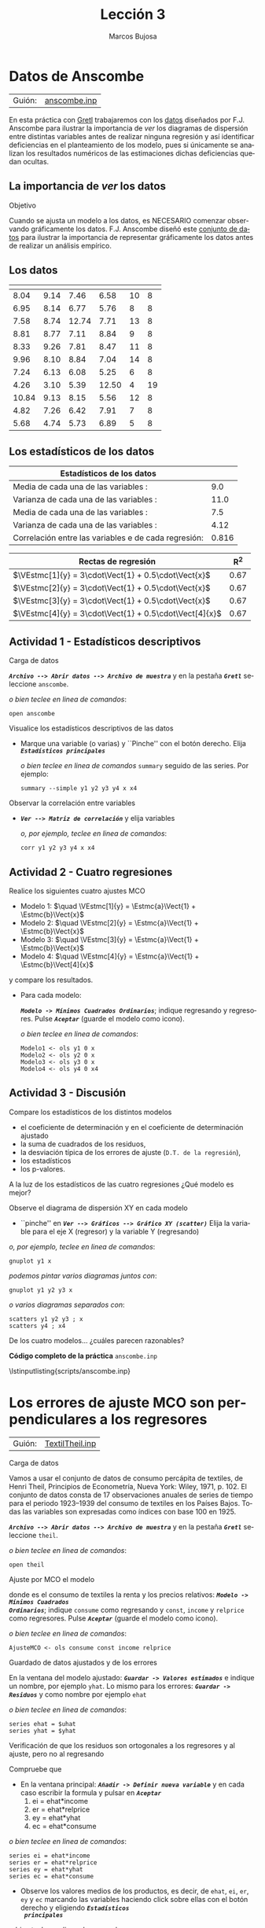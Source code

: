 #+title:  Lección 3
#+author: Marcos Bujosa
#+STARTUP: show4levels
#+LANGUAGE: es-es

#+EXPORT_FILE_NAME: pub/Lecc03

# +OPTIONS: toc:nil
#+OPTIONS: tags:nil

#+LATEX_CLASS: article

#+LATEX_HEADER: \usepackage[spanish]{babel}
#+LATEX_HEADER: \usepackage[margin=0.5in]{geometry}
#+LaTeX_HEADER: \usepackage[svgnames,x11names]{xcolor}
#+LaTeX_HEADER: \hypersetup{linktoc = all, colorlinks = true, urlcolor = DodgerBlue4, citecolor = PaleGreen1, linkcolor = SpringGreen4}
#+LaTeX_HEADER: \PassOptionsToPackage{hyphens}{url}
# +LaTeX_HEADER: \input{notacionLinAlg.tex}
#+LaTeX_HEADER: \usepackage{nacal}

#+LaTeX_HEADER: \usepackage{framed}

#+LaTeX_HEADER: \usepackage{listings}
#+LaTeX_HEADER: \input{hansl.tex}
#+LaTeX_HEADER: \lstnewenvironment{hansl-gretl}
#+LaTeX_HEADER: {\lstset{language={hansl},basicstyle={\ttfamily\footnotesize},numbers,rame=single,breaklines=true}}
#+LaTeX_HEADER: {}
#+LaTeX_HEADER: \newcommand{\hansl}[1]{\lstset{language={hansl},basicstyle={\ttfamily\small}}\lstinline{#1}}
# +LaTeX_HEADER: \lstset{backgroundcolor=\color{white},basicstyle=\ttfamily\footnotesize,breaklines=true, captionpos=b,commentstyle=\color{mygreen},escapeinside={\%*}{*)}, keywordstyle=\color{blue},stringstyle=\color{mymauve}, }
# +LaTeX_HEADER: \lstset{backgroundcolor=\color{lightgray!20},basicstyle=\ttfamily\footnotesize,breaklines=true, }
#+LaTeX_HEADER: \lstset{backgroundcolor=\color{lightgray!20}, }

#+name: setup-listings
#+begin_src emacs-lisp :exports none :results silent
  (setq org-latex-listings 'listings)
  (setq org-latex-custom-lang-environments
  	;'((emacs-lisp "common-lispcode")))
  	'((emacs-lisp "hansl-gretl")))
  (setq org-latex-listings-options
	'(("frame" "lines")
	  ("basicstyle" "\\scriptsize")
	  ("basicstyle" "\\ttfamily")
	  ("numbers=none" "left")
	  ("backgroundcolor=\\color{lightgray!20}")
	  ("numberstyle" "\\tiny")))
  (setq org-latex-to-pdf-process
	'("pdflatex -interaction nonstopmode -output-directory %o %f"
	"pdflatex -interaction nonstopmode -output-directory %o %f"
	"pdflatex -interaction nonstopmode -output-directory %o %f"))
  (org-add-link-type
   "latex" nil
   (lambda (path desc format)
     (cond
      ((eq format 'html)
       (format "<span class=\"%s\">%s</span>" path desc))
      ((eq format 'latex)
       (format "\\%s{%s}" path desc)))))
#+end_src

# \lstnewenvironment{code}
#     {\lstset{language=haskell,
#     basicstyle=\small\ttfamily,
#     numbers=left,
#     numberstyle=\tiny\color{gray},
#     backgroundcolor=\color{lightgray},
#     firstnumber=auto
#     }}
#     {}

#+bibliography: ref.bib

# +latex: \clearpage

#+LATEX: \clearpage

* Datos de Anscombe
   :PROPERTIES:
   :header-args: :tangle ./pub/scripts/anscombe.inp
   :END:

| Guión: | [[https://github.com/mbujosab/Ectr/tree/master/Practicas/Gretl/scripts/anscombe.inp][anscombe.inp]] |

En esta práctica con [[https://gretl.sourceforge.net/es.html][Gretl]] trabajaremos con los [[http://en.wikipedia.org/wiki/Anscombe's_quartet][datos]] diseñados por
F.J. Anscombe para ilustrar la importancia de /ver/ los diagramas de
dispersión entre distintas variables antes de realizar ninguna
regresión y así identificar deficiencias en el planteamiento de los
modelo, pues si únicamente se analizan los resultados numéricos de las
estimaciones dichas deficiencias quedan ocultas.

** La importancia de /ver/ los datos
**** Objetivo
Cuando se ajusta un modelo a los datos, es NECESARIO comenzar
observando gráficamente los datos. F.J. Anscombe diseñó este
[[http://en.wikipedia.org/wiki/Anscombe's_quartet][conjunto de datos]]
para ilustrar la importancia de representar gráficamente los datos
antes de realizar un análisis empírico.

** Los datos

| \Vect[1]{y} | \Vect[2]{y} | \Vect[3]{y} | \Vect[4]{y} | \Vect{x} | \Vect[4]{x} |
|-------------+-------------+-------------+-------------+----------+-------------|
|        8.04 |        9.14 |        7.46 |        6.58 |       10 |           8 |
|        6.95 |        8.14 |        6.77 |        5.76 |        8 |           8 |
|        7.58 |        8.74 |       12.74 |        7.71 |       13 |           8 |
|        8.81 |        8.77 |        7.11 |        8.84 |        9 |           8 |
|        8.33 |        9.26 |        7.81 |        8.47 |       11 |           8 |
|        9.96 |        8.10 |        8.84 |        7.04 |       14 |           8 |
|        7.24 |        6.13 |        6.08 |        5.25 |        6 |           8 |
|        4.26 |        3.10 |        5.39 |       12.50 |        4 |          19 |
|       10.84 |        9.13 |        8.15 |        5.56 |       12 |           8 |
|        4.82 |        7.26 |        6.42 |        7.91 |        7 |           8 |
|        5.68 |        4.74 |        5.73 |        6.89 |        5 |           8 |
|-------------+-------------+-------------+-------------+----------+-------------|

** Los estadísticos de los datos


|------------------------------------------------------------------------+-------|
| Estadísticos de los datos                                              |       |
|------------------------------------------------------------------------+-------|
| Media de cada una de las variables \Vect{x}:                           |   9.0 |
| Varianza de cada una de las variables \Vect{x}:                        |  11.0 |
| Media de cada una de las variables \Vect{y}:                           |   7.5 |
| Varianza de cada una de las variables \Vect{y}:                        |  4.12 |
| Correlación entre las variables \Vect{x} e \Vect{y} de cada regresión: | 0.816 |
|------------------------------------------------------------------------+-------|

|--------------------------------------------------------+------|
| Rectas de regresión                                    |  R^2 |
|--------------------------------------------------------+------|
| $\VEstmc[1]{y} = 3\cdot\Vect{1} + 0.5\cdot\Vect{x}$    | 0.67 |
| $\VEstmc[2]{y} = 3\cdot\Vect{1} + 0.5\cdot\Vect{x}$    | 0.67 |
| $\VEstmc[3]{y} = 3\cdot\Vect{1} + 0.5\cdot\Vect{x}$    | 0.67 |
| $\VEstmc[4]{y} = 3\cdot\Vect{1} + 0.5\cdot\Vect[4]{x}$ | 0.67 |
|--------------------------------------------------------+------|

** Actividad 1 - Estadísticos descriptivos

***** Carga de datos
*/~Archivo --> Abrir datos --> Archivo de muestra~/* y en la pestaña
*/~Gretl~/* seleccione =anscombe=.

#+latex: {\vspace{3pt} \color{gray!70!black}
/o bien teclee en linea de comandos/:
  #+NAME: DA-carga-datos
  #+begin_src hansl
open anscombe
  #+end_src  
#+latex: }

#+BEAMER:  \vspace{-8pt}

***** Visualice los estadísticos descriptivos de las datos

- Marque una variable (o varias) y ``Pinche'' con el botón derecho.
  Elija */~Estadísticos principales~/*
  
  #+latex: {\vspace{3pt} \color{gray!70!black}
  /o bien teclee en linea de comandos/ =summary= seguido de las series. Por ejemplo:
    #+NAME: DA-estadisticos-simples
    #+begin_src hansl
summary --simple y1 y2 y3 y4 x x4
    #+end_src
  #+latex: }

#+BEAMER:  \vspace{-8pt}
  
***** Observar la correlación entre variables
  
- */~Ver --> Matriz de correlación~/* y elija variables

  #+latex: {\vspace{3pt} \color{gray!70!black}
  /o, por ejemplo, teclee en linea de comandos/:
    #+NAME: DA-correlaciones
    #+begin_src hansl
corr y1 y2 y3 y4 x x4
    #+end_src
  #+latex: }

** Actividad 2 - Cuatro regresiones

Realice los siguientes cuatro ajustes MCO
- Modelo 1: $\quad \VEstmc[1]{y} = \Estmc{a}\Vect{1} + \Estmc{b}\Vect{x}$ 
- Modelo 2: $\quad \VEstmc[2]{y} = \Estmc{a}\Vect{1} + \Estmc{b}\Vect{x}$ 
- Modelo 3: $\quad \VEstmc[3]{y} = \Estmc{a}\Vect{1} + \Estmc{b}\Vect{x}$ 
- Modelo 4: $\quad \VEstmc[4]{y} = \Estmc{a}\Vect{1} + \Estmc{b}\Vect[4]{x}$
   
y compare los resultados.

- Para cada modelo:

  */~Modelo -> Mínimos Cuadrados Ordinarios~/*; indique regresando y
  regresores. Pulse */~Aceptar~/* (guarde el modelo como icono).
  
  #+latex: {\vspace{3pt} \color{gray!70!black}
  /o bien teclee en linea de comandos/:
    #+NAME: DA-regresiones
    #+begin_src hansl
Modelo1 <- ols y1 0 x
Modelo2 <- ols y2 0 x
Modelo3 <- ols y3 0 x
Modelo4 <- ols y4 0 x4
    #+end_src
  #+latex: }
      
** Actividad 3 - Discusión

***** Compare los estadísticos de los distintos modelos
- el coeficiente de determinación y en el coeficiente de determinación ajustado 
- la suma de cuadrados de los residuos,
- la desviación típica de los errores de ajuste (~D.T. de la regresión~),
- los estadísticos \testadistico
- los p-valores.

***** A la luz de los estadísticos de las cuatro regresiones ¿Qué modelo es mejor?
      
***** Observe el diagrama de dispersión XY en cada modelo

  - ``pinche'' en */~Ver --> Gráficos --> Gráfico XY (scatter)~/*
    Elija la variable para el eje X (regresor) y la variable Y
    (regresando)

  #+latex: {\vspace{3pt} \color{gray!70!black}
  /o, por ejemplo, teclee en linea de comandos/:
    #+begin_src hansl
gnuplot y1 x
    #+end_src
  /podemos pintar varios diagramas juntos con/:
    #+begin_src hansl
gnuplot y1 y2 y3 x
    #+end_src
  /o varios diagramas separados con/:
    #+NAME: DA-diagramas
    #+begin_src hansl
scatters y1 y2 y3 ; x
scatters y4 ; x4
    #+end_src    
  #+latex: }

    \vspace{-10pt}
  
***** De los cuatro modelos\dots ¿cuáles parecen razonables?


# +LATEX: \clearpage
#+latex: \vspace{16pt}
#+latex: \noindent
*Código completo de la práctica* ~anscombe.inp~
#+latex: \vspace{10pt}
\lstinputlisting{scripts/anscombe.inp}
#+LATEX: \clearpage

** COMMENT Resultado en Gretl

#+begin_src bash :results file :file anscombeOUTPUT.txt :output-dir ~/gretl/resultados 
  gretlcli -b pub/anscombe.inp 
#+end_src

#+RESULTS:
[[file:~/gretl/resultados/anscombeOUTPUT.txt]]



* Los errores de ajuste MCO son perpendiculares a los regresores
   :PROPERTIES:
   :header-args: :tangle ./pub/scripts/TextilTheil.inp
   :END:

| Guión: | [[https://github.com/mbujosab/Ectr/tree/master/Practicas/Gretl/scripts/TextilTheil.inp][TextilTheil.inp]] |

***** Carga de datos

Vamos a usar el conjunto de datos de consumo percápita de textiles, de
Henri Theil, Principios de Econometría, Nueva York: Wiley, 1971,
p. 102.  El conjunto de datos consta de 17 observaciones anuales de
series de tiempo para el periodo 1923--1939 del consumo de textiles en
los Países Bajos. Todas las variables son expresadas como índices con
base 100 en 1925.

*/~Archivo --> Abrir datos --> Archivo de muestra~/* y en la pestaña
*/~Gretl~/* seleccione =theil=.

#+latex: {\vspace{3pt} \color{gray!70!black}
/o bien teclee en linea de comandos/:
  #+begin_src hansl
  open theil
  #+end_src  
#+latex: }

***** Ajuste por MCO el modelo
\begin{displaymath}
  \Vect{y}=\Estmc{\beta_1}\Vect{1}+\Estmc{\beta_2}\Vect[2]{X}+\Estmc{\beta_3}\Vect[3]{X}+\res
\end{displaymath}
donde \Vect{y} es el consumo de textiles \Vect[2]{X} la renta y
\Vect[3]{X} los precios relativos: */~Modelo -> Mínimos Cuadrados
Ordinarios~/*; indique ~consume~ como regresando y ~const~, ~income~ y
~relprice~ como regresores. Pulse */~Aceptar~/* (guarde el modelo como
icono).

#+latex: {\vspace{3pt} \color{gray!70!black}
/o bien teclee en linea de comandos/:
  #+begin_src hansl
  AjusteMCO <- ols consume const income relprice
  #+end_src  
#+latex: }

***** Guardado de datos ajustados y de los errores

En la ventana del modelo ajustado: */~Guardar -> Valores estimados~/*
e indique un nombre, por ejemplo ~yhat~. Lo mismo para los errores:
*/~Guardar -> Residuos~/* y como nombre por ejemplo ~ehat~

#+latex: {\vspace{3pt} \color{gray!70!black}
/o bien teclee en linea de comandos/:
  #+begin_src hansl
  series ehat = $uhat
  series yhat = $yhat
  #+end_src  
#+latex: }

***** Verificación de que los residuos son ortogonales a los regresores y al ajuste, pero no al regresando

Compruebe que
\begin{displaymath}
  \media{\res}=0,\quad
  \mediap*{\prodH{\res}{\Vect[2]{x}}}=0,\quad
  \mediap*{\prodH{\res}{\Vect[3]{x}}}=0,\quad
  \mediap*{\prodH{\res}{\VEstmc{y}}} =0\quad\text{pero}\quad
  \mediap*{\prodH{\res}{\Vect{y}}}\ne0.
\end{displaymath}

- En la ventana principal: */~Añadir -> Definir nueva variable~/* y en
  cada caso escribir la formula y pulsar en */~Aceptar~/*
  1) ei = ehat*income
  2) er = ehat*relprice
  3) ey = ehat*yhat
  4) ec = ehat*consume

#+latex: {\vspace{3pt} \color{gray!70!black}
/o bien teclee en linea de comandos/:
  #+begin_src hansl
  series ei = ehat*income
  series er = ehat*relprice
  series ey = ehat*yhat
  series ec = ehat*consume
  #+end_src  
#+latex: }

- Observe los valores medios de los productos, es decir, de ~ehat~,
  ~ei~, ~er~, ~ey~ y ~ec~ marcando las variables haciendo click sobre
  ellas con el botón derecho y eligiendo */~Estadísticos
  principales~/*

#+latex: {\vspace{3pt} \color{gray!70!black}
/o bien teclee en linea de comandos/:
  #+begin_src hansl
  summary --simple ehat ei er ey ec
  #+end_src  
#+latex: }

***** Explique los resultados.


# +LATEX: \clearpage
#+latex: \vspace{16pt}
#+latex: \noindent
*Código completo de la práctica* ~TextilTheil.inp~
#+latex: \vspace{10pt}
\lstinputlisting{scripts/TextilTheil.inp}
#+LATEX: \clearpage


* El coeficiente de determinación como cuadrado de la correlación entre valores observados y ajustados
   :PROPERTIES:
   :header-args: :tangle ./pub/scripts/EjPviviendaR2.inp
   :END:

| Guión: | [[https://github.com/mbujosab/Ectr/tree/master/Practicas/Gretl/scripts/EjPviviendaR2.inp][EjPviviendaR2.inp]] |

Calcule el coeficiente de determinación $R^2$ para el ejemplo del
precio de las viviendas, pero empleando el coeficiente de correlación
entre los precios y los precios ajustados.  (\textbf{Pista:} calcule
el coeficiente de correlación lineal simple entre \VEstmc{Y} y
\Vect{Y} y elévelo al cuadrado.) Puede hacerlo mediante los menús
desplegables de las ventanas de Gretl, /o bien en linea de comandos/:

#+latex: \vspace{16pt}
#+latex: {\vspace{3pt} \color{gray!70!black}
#+begin_src hansl :exports none
open data3-1
ols price const sqft
genr phat  = $yhat
scalar Coef_detR2 = corr(price,phat)^2
#+end_src
#+latex: }

\lstinputlisting{scripts/EjPviviendaR2.inp}

#+LATEX: \clearpage


* La importancia a los criterios de ajuste es muy relativa
   :PROPERTIES:
   :header-args: :tangle ./pub/scripts/PesoEdad.inp
   :END:

   | Guión: | [[https://github.com/mbujosab/Ectr/tree/master/Practicas/Gretl/scripts/PesoEdad.inp][PesoEdad.inp]] |

   - Cargue los datos del ejemplo del peso y edad de ocho niños.
         
     - Puede descargar el fichero =PesoEdad.gdt= del subdirectorio
       =datos= del directorio con el material del curso,
   
     - o introducir los datos manualmente siguiendo */~Archivo ->
       Nuevo conjunto de datos~/*. Indique que hay 8 observaciones de
       sección cruzada, y marque ``empezar a introducir los valores de
       los datos''. Introduzca el nombre de la primera variable y
       luego los datos del peso de cada niño. Pulsando en ~+~ puede
       añadir la segunda variable.
       
   -  Genere la serie de edades al cuadrado y de la de edades al cubo.
   
   -  Ajuste el modelo
     $\VEstmc{peso}=\Estmc{\beta_1}\Vect{1}+\Estmc{\beta_2}\Vect{edad}$
     y añádalo a la tabla de modelos.
   
   
      - Guarde el modelo como icono y pulse sobre su icono con el
        botón derecho. Seleccione */~Añadir a la tabla de modelos~/*
	
         - o bien, tras estimar el modelo teclee ~modeltab add~
   	
   - Ajuste
     $\VEstmc{peso}=\Estmc{\beta_1}\Vect{1}+\Estmc{\beta_2}\Vect{edad}+\Estmc{\beta_3}\Vect[][2]{(edad)}$
     y añádalo a la tabla de modelos.
      
   - Ajuste
     $\VEstmc{peso}=\Estmc{\beta_1}\Vect{1}+\Estmc{\beta_2}\Vect{edad}+\Estmc{\beta_3}\Vect[][2]{(edad)}+\Estmc{\beta_3}\Vect[][3]{(edad)}$
     y añádalo a la tabla de modelos.
        
   - Compare los ajustes: pinchando sobre el icono de =Tabla de
     modelos=; o bien tecleando ~modeltab show~.

   - Genere las figuras de los distintos ajustes.

Fíjese que que en los dos últimos ajustes las potencias de la edad son
regresores, pero que en los tres modelos la única variable
/explicativa/ del peso es la edad (variable explicativa y regresor no
son sinónimos).

El siguiente guión realiza todos los pasos
#+latex: {\vspace{3pt} \color{gray!70!black}
#+begin_src hansl :exports none
open datos/PesoEdad.gdt

series Edad2=Edad^2
series Edad3=Edad^3

Modelo1 <- ols Peso_Kg const Edad
modeltab add
Modelo2 <- ols Peso_Kg const Edad Edad2
modeltab add
Modelo3 <- ols Peso_Kg const Edad Edad2 Edad3
modeltab add
modeltab show   

series yhat1=Modelo1.$yhat
Modelo1 <- gnuplot Peso_Kg yhat1 Edad --with-lp=yhat1 --output="display"
series yhat2=Modelo2.$yhat
Modelo2 <- gnuplot Peso_Kg yhat2 Edad --with-lp=yhat2 --output="display" --fit=quadratic
series yhat3=Modelo3.$yhat
Modelo3 <- gnuplot Peso_Kg yhat3 Edad --with-lp=yhat3 --output="display" --fit=cubic   
#+end_src
#+latex: }

#+LATEX: \vspace{12pt}
\lstinputlisting{scripts/PesoEdad.inp}


#+LATEX: \clearpage


* ¿Tiene sentido llamar variable explicativa a cualquier regresor?
   :PROPERTIES:
   :header-args: :tangle ./pub/scripts/cigfecfr.inp
   :END:

   | Guión: | [[https://github.com/mbujosab/Ectr/tree/master/Practicas/Gretl/scripts/cigfecfr.inp][cigfecfr.inp]] |
   
   /*Una regresión infantil:* exploremos la teoría que ``Dumbo''
      ofrece a los niños sobre la natalidad y las cigüeñas./
   
   ¿Podemos encontrar relación entre la tasa de fecundidad de las
   mujeres francesas (=fec=) y la densidad de cigüeñas (=cig=) en
   Alsacia para el período 1945-1986 (=annee=)? La tasa de fecundidad
   está calculada como número de niños por 10000 mujeres (Indicateur
   conjucturel de fécondité en 2004 par l'INSEE http://www.insee.fr).
   Las cifras de cigüeñas proceden de The Global Population Database:
   NERC Centre for Population Biology
   (\url{http://www3.imperial.ac.uk/cpb/research/patternsandprocesses/gpdd})
   y se trata del número de parejas de cigüeñas que anidan en la
   región de Alsacia.

   - Cargue el conjunto de datos ~cigfecfr.inp~.
     
   - Realice un diagrama de dispersión entre =fec= y =cig= y calcule
     el coeficiente de correlación.

   - Ajuste por MCO la tasa de fecundidad =fec= con la constante y =cig=

   - Realice un gráfico de series temporales de ambas
     variables. Observe que parece haber un retardo entre la aparición
     de las cigüeñas y la variación en la tasa de natalidad.

   - Cree una nueva serie =cig6= que sea la serie =cig= retardada 6
     meses y repita los pasos anteriores. Observe que el ajuste
     mejora.

   - A la luz de los resultados ¿``explica'' el número de parejas de
     cigüeñas casi el 90% de la variabilidad en la natalidad de la
     región de Alsacia en esos años?

El siguiente guión realiza todos los pasos
#+latex: {\vspace{3pt} \color{gray!70!black}
#+begin_src hansl :exports none
open datos/cigfecfr.gdt

Diagrama  <- gnuplot fec cig  --output="display"
scalar rho = corr(fec, cig)
ols fec 0 cig

FecCig <- gnuplot fec cig --time-series --with-lines --output="display" 
series cig6=cig(-6)

Diagrama6 <- gnuplot fec cig6 --output="display"
scalar rho = corr(fec, cig6)
ols fec 0 cig6
#+end_src
#+latex: }

#+LATEX: \vspace{12pt}
\lstinputlisting{scripts/cigfecfr.inp}

     
